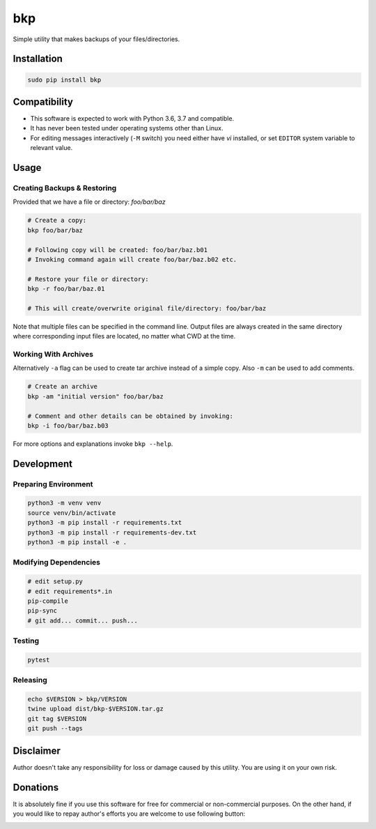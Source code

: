 bkp
===

Simple utility that makes backups of your files/directories.

.. image:: https://user-images.githubusercontent.com/11185582/48983793-ab82df00-f0f3-11e8-8727-c665b92bdb31.gif


Installation
------------

.. code-block:: bash

    sudo pip install bkp


Compatibility
-------------

* This software is expected to work with Python 3.6, 3.7 and compatible.
* It has never been tested under operating systems other than Linux.
* For editing messages interactively (``-M`` switch) you need either have `vi` installed, or set ``EDITOR`` system variable to relevant value.

Usage
-----

Creating Backups & Restoring
^^^^^^^^^^^^^^^^^^^^^^^^^^^^

Provided that we have a file or directory: `foo/bar/baz`

.. code-block:: bash

    # Create a copy:   
    bkp foo/bar/baz

    # Following copy will be created: foo/bar/baz.b01
    # Invoking command again will create foo/bar/baz.b02 etc.

    # Restore your file or directory:
    bkp -r foo/bar/baz.01

    # This will create/overwrite original file/directory: foo/bar/baz

Note that multiple files can be specified in the command line. Output files are always created in the same directory where corresponding input files are located, no matter what CWD at the time.

Working With Archives
^^^^^^^^^^^^^^^^^^^^^

Alternatively ``-a`` flag can be used to create tar archive instead of a simple copy. Also ``-m`` can be used to add comments.

.. code-block:: bash

    # Create an archive
    bkp -am "initial version" foo/bar/baz

    # Comment and other details can be obtained by invoking:
    bkp -i foo/bar/baz.b03

For more options and explanations invoke ``bkp --help``.


Development
-----------

Preparing Environment
^^^^^^^^^^^^^^^^^^^^^

.. code-block:: bash

    python3 -m venv venv
    source venv/bin/activate
    python3 -m pip install -r requirements.txt
    python3 -m pip install -r requirements-dev.txt
    python3 -m pip install -e .

Modifying Dependencies
^^^^^^^^^^^^^^^^^^^^^^

.. code-block:: bash

    # edit setup.py
    # edit requirements*.in
    pip-compile
    pip-sync
    # git add... commit... push...

Testing
^^^^^^^

.. code-block:: bash

    pytest

Releasing
^^^^^^^^^

.. code-block:: bash

    echo $VERSION > bkp/VERSION
    twine upload dist/bkp-$VERSION.tar.gz
    git tag $VERSION
    git push --tags


Disclaimer
----------

Author doesn't take any responsibility for loss or damage caused by this utility. You are using it on your own risk.


Donations
---------

It is absolutely fine if you use this software for free for commercial or non-commercial purposes. On the other hand, if you would like to repay author's efforts you are welcome to use following button:

.. image:: https://www.paypalobjects.com/en_US/PL/i/btn/btn_donateCC_LG.gif
   :target: https://www.paypal.com/cgi-bin/webscr?cmd=_s-xclick&hosted_button_id=D9KUJD9LTKJY8&source=url

